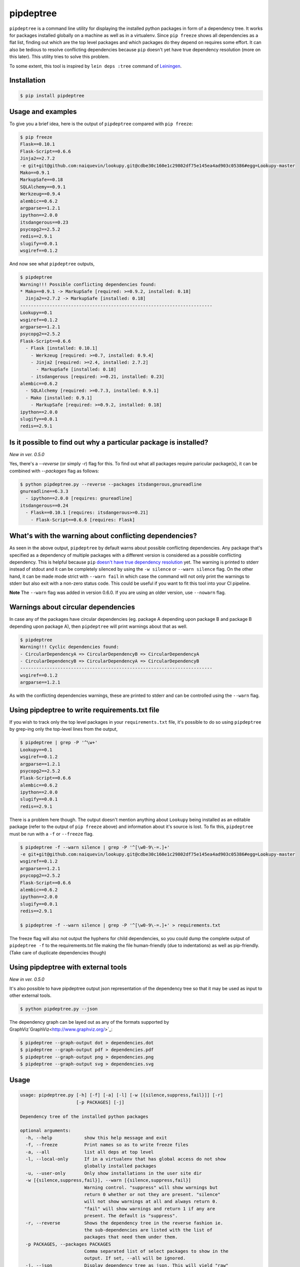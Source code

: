 pipdeptree
==========

.. image:: https://travis-ci.org/naiquevin/pipdeptree.svg?branch=master
   :target: https://travis-ci.org/naiquevin/pipdeptree


``pipdeptree`` is a command line utility for displaying the installed
python packages in form of a dependency tree. It works for packages
installed globally on a machine as well as in a virtualenv. Since
``pip freeze`` shows all dependencies as a flat list, finding out
which are the top level packages and which packages do they depend on
requires some effort. It can also be tedious to resolve conflicting
dependencies because ``pip`` doesn't yet have true dependency
resolution (more on this later). This utility tries to solve this
problem.

To some extent, this tool is inspired by ``lein deps :tree`` command
of `Leiningen <http://leiningen.org/>`_.


Installation
------------

.. code-block:: bash

    $ pip install pipdeptree


Usage and examples
------------------

To give you a brief idea, here is the output of ``pipdeptree``
compared with ``pip freeze``:

.. code-block:: bash

    $ pip freeze
    Flask==0.10.1
    Flask-Script==0.6.6
    Jinja2==2.7.2
    -e git+git@github.com:naiquevin/lookupy.git@cdbe30c160e1c29802df75e145ea4ad903c05386#egg=Lookupy-master
    Mako==0.9.1
    MarkupSafe==0.18
    SQLAlchemy==0.9.1
    Werkzeug==0.9.4
    alembic==0.6.2
    argparse==1.2.1
    ipython==2.0.0
    itsdangerous==0.23
    psycopg2==2.5.2
    redis==2.9.1
    slugify==0.0.1
    wsgiref==0.1.2

And now see what ``pipdeptree`` outputs,

.. code-block:: bash

    $ pipdeptree
    Warning!!! Possible conflicting dependencies found:
    * Mako==0.9.1 -> MarkupSafe [required: >=0.9.2, installed: 0.18]
      Jinja2==2.7.2 -> MarkupSafe [installed: 0.18]
    ------------------------------------------------------------------------
    Lookupy==0.1
    wsgiref==0.1.2
    argparse==1.2.1
    psycopg2==2.5.2
    Flask-Script==0.6.6
      - Flask [installed: 0.10.1]
        - Werkzeug [required: >=0.7, installed: 0.9.4]
        - Jinja2 [required: >=2.4, installed: 2.7.2]
          - MarkupSafe [installed: 0.18]
        - itsdangerous [required: >=0.21, installed: 0.23]
    alembic==0.6.2
      - SQLAlchemy [required: >=0.7.3, installed: 0.9.1]
      - Mako [installed: 0.9.1]
        - MarkupSafe [required: >=0.9.2, installed: 0.18]
    ipython==2.0.0
    slugify==0.0.1
    redis==2.9.1


Is it possible to find out why a particular package is installed?
-----------------------------------------------------------------

`New in ver. 0.5.0`

Yes, there's a `--reverse` (or simply `-r`) flag for this. To find out
what all packages require paricular package(s), it can be combined
with `--packages` flag as follows:

.. code-block:: bash

    $ python pipdeptree.py --reverse --packages itsdangerous,gnureadline
    gnureadline==6.3.3
      - ipython==2.0.0 [requires: gnureadline]
    itsdangerous==0.24
      - Flask==0.10.1 [requires: itsdangerous>=0.21]
        - Flask-Script==0.6.6 [requires: Flask]


What's with the warning about conflicting dependencies?
-------------------------------------------------------

As seen in the above output, ``pipdeptree`` by default warns about
possible conflicting dependencies. Any package that's specified as a
dependency of multiple packages with a different version is considered
as a possible conflicting dependency. This is helpful because ``pip``
`doesn't have true dependency resolution
<https://github.com/pypa/pip/issues/988>`_ yet. The warning is printed
to stderr instead of stdout and it can be completely silenced by using
the ``-w silence`` or ``--warn silence`` flag. On the other hand, it
can be made mode strict with ``--warn fail`` in which case the command
will not only print the warnings to stderr but also exit with a
non-zero status code. This could be useful if you want to fit this
tool into your CI pipeline.

**Note** The ``--warn`` flag was added in version 0.6.0. If you are
using an older version, use ``--nowarn`` flag.


Warnings about circular dependencies
------------------------------------

In case any of the packages have circular dependencies (eg. package A
depending upon package B and package B depending upon package A), then
``pipdeptree`` will print warnings about that as well.

.. code-block:: bash

    $ pipdeptree
    Warning!!! Cyclic dependencies found:
    - CircularDependencyA => CircularDependencyB => CircularDependencyA
    - CircularDependencyB => CircularDependencyA => CircularDependencyB
    ------------------------------------------------------------------------
    wsgiref==0.1.2
    argparse==1.2.1

As with the conflicting dependencies warnings, these are printed to
stderr and can be controlled using the ``--warn`` flag.


Using pipdeptree to write requirements.txt file
-----------------------------------------------

If you wish to track only the top level packages in your
``requirements.txt`` file, it's possible to do so using ``pipdeptree``
by grep-ing only the top-level lines from the output,

.. code-block:: bash

    $ pipdeptree | grep -P '^\w+'
    Lookupy==0.1
    wsgiref==0.1.2
    argparse==1.2.1
    psycopg2==2.5.2
    Flask-Script==0.6.6
    alembic==0.6.2
    ipython==2.0.0
    slugify==0.0.1
    redis==2.9.1

There is a problem here though. The output doesn't mention anything
about ``Lookupy`` being installed as an editable package (refer to the
output of ``pip freeze`` above) and information about it's source is
lost. To fix this, ``pipdeptree`` must be run with a ``-f`` or
``--freeze`` flag.

.. code-block:: bash

    $ pipdeptree -f --warn silence | grep -P '^[\w0-9\-=.]+'
    -e git+git@github.com:naiquevin/lookupy.git@cdbe30c160e1c29802df75e145ea4ad903c05386#egg=Lookupy-master
    wsgiref==0.1.2
    argparse==1.2.1
    psycopg2==2.5.2
    Flask-Script==0.6.6
    alembic==0.6.2
    ipython==2.0.0
    slugify==0.0.1
    redis==2.9.1

    $ pipdeptree -f --warn silence | grep -P '^[\w0-9\-=.]+' > requirements.txt

The freeze flag will also not output the hyphens for child
dependencies, so you could dump the complete output of ``pipdeptree
-f`` to the requirements.txt file making the file human-friendly (due
to indentations) as well as pip-friendly. (Take care of duplicate
dependencies though)


Using pipdeptree with external tools
------------------------------------

`New in ver. 0.5.0`

It's also possible to have pipdeptree output json representation of
the dependency tree so that it may be used as input to other external
tools.

.. code-block:: bash

    $ python pipdeptree.py --json

The dependency graph can be layed out as any of the formats supported by
GraphViz`GraphViz<http://www.graphviz.org/>`_:

.. code-block:: bash

    $ pipdeptree --graph-output dot > dependencies.dot
    $ pipdeptree --graph-output pdf > dependencies.pdf
    $ pipdeptree --graph-output png > dependencies.png
    $ pipdeptree --graph-output svg > dependencies.svg


Usage
-----

.. code-block:: bash

     usage: pipdeptree.py [-h] [-f] [-a] [-l] [-w [{silence,suppress,fail}]] [-r]
                          [-p PACKAGES] [-j]

     Dependency tree of the installed python packages

     optional arguments:
       -h, --help            show this help message and exit
       -f, --freeze          Print names so as to write freeze files
       -a, --all             list all deps at top level
       -l, --local-only      If in a virtualenv that has global access do not show
                             globally installed packages
       -u, --user-only       Only show installations in the user site dir
       -w [{silence,suppress,fail}], --warn [{silence,suppress,fail}]
                             Warning control. "suppress" will show warnings but
                             return 0 whether or not they are present. "silence"
                             will not show warnings at all and always return 0.
                             "fail" will show warnings and return 1 if any are
                             present. The default is "suppress".
       -r, --reverse         Shows the dependency tree in the reverse fashion ie.
                             the sub-dependencies are listed with the list of
                             packages that need them under them.
       -p PACKAGES, --packages PACKAGES
                             Comma separated list of select packages to show in the
                             output. If set, --all will be ignored.
       -j, --json            Display dependency tree as json. This will yield "raw"
                             output that may be used by external tools. This option
                             overrides all other options.
       --graph-output OUTPUT_FORMAT
                             Print a dependency graph in the specified output
                             format. Available are all formats supported by
                             GraphViz, e.g.: dot, jpeg, pdf, png, svg


Known Issues
------------

* To work with packages installed inside a virtualenv, pipdeptree also
  needs to be installed in the same virtualenv even if it's already
  installed globally.

* One thing you might have noticed already is that ``flask`` is shown
  as a dependency of ``flask-script``, which although correct, sounds
  a bit odd. ``flask-script`` is being used here *because* we are
  using ``flask`` and not the other way around. Same with
  ``sqlalchemy`` and ``alembic``.  I haven't yet thought about a
  possible solution to this!  (May be if libs that are "extensions"
  could be distinguished from the ones that are
  "dependencies". Suggestions are welcome.)


Runnings Tests (for contributors)
---------------------------------

Tests can be run against all version of python using `tox
<http://tox.readthedocs.org/en/latest/>`_ as follows:

.. code-block:: bash

    $ make test-tox

This assumes that you have python versions 2.6, 2.7, 3.2, 3.3 and 3.4
installed on your machine. (See more: tox.ini)

Or if you don't want to install all the versions of python but want to
run tests quickly against Python2.7 only:

.. code-block:: bash

    $ make test

Tests require some virtualenvs to be created, so another assumption is
that you have ``virtualenv`` installed.

Before pushing the code or sending pull requests it's recommended to
run ``make test-tox`` once so that tests are run on all environments.

(See more: Makefile)

Release checklist
-----------------

* Make sure that tests pass on TravisCI.

* Create a commit with following changes and push it to github
  - Update the `__version__` in the `pipdeptree.py` file.
  - Add Changelog in `CHANGES.md` file.
  - Also update `README.md` if required.

* Create an annotated tag on the above commit and push the tag to
  github

* Upload new version to PyPI.

License
-------

MIT (See LICENSE)


